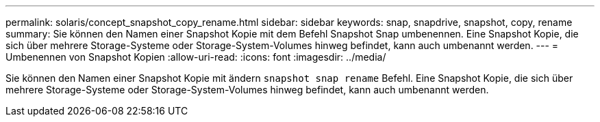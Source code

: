 ---
permalink: solaris/concept_snapshot_copy_rename.html 
sidebar: sidebar 
keywords: snap, snapdrive, snapshot, copy, rename 
summary: Sie können den Namen einer Snapshot Kopie mit dem Befehl Snapshot Snap umbenennen. Eine Snapshot Kopie, die sich über mehrere Storage-Systeme oder Storage-System-Volumes hinweg befindet, kann auch umbenannt werden. 
---
= Umbenennen von Snapshot Kopien
:allow-uri-read: 
:icons: font
:imagesdir: ../media/


[role="lead"]
Sie können den Namen einer Snapshot Kopie mit ändern `snapshot snap rename` Befehl. Eine Snapshot Kopie, die sich über mehrere Storage-Systeme oder Storage-System-Volumes hinweg befindet, kann auch umbenannt werden.
